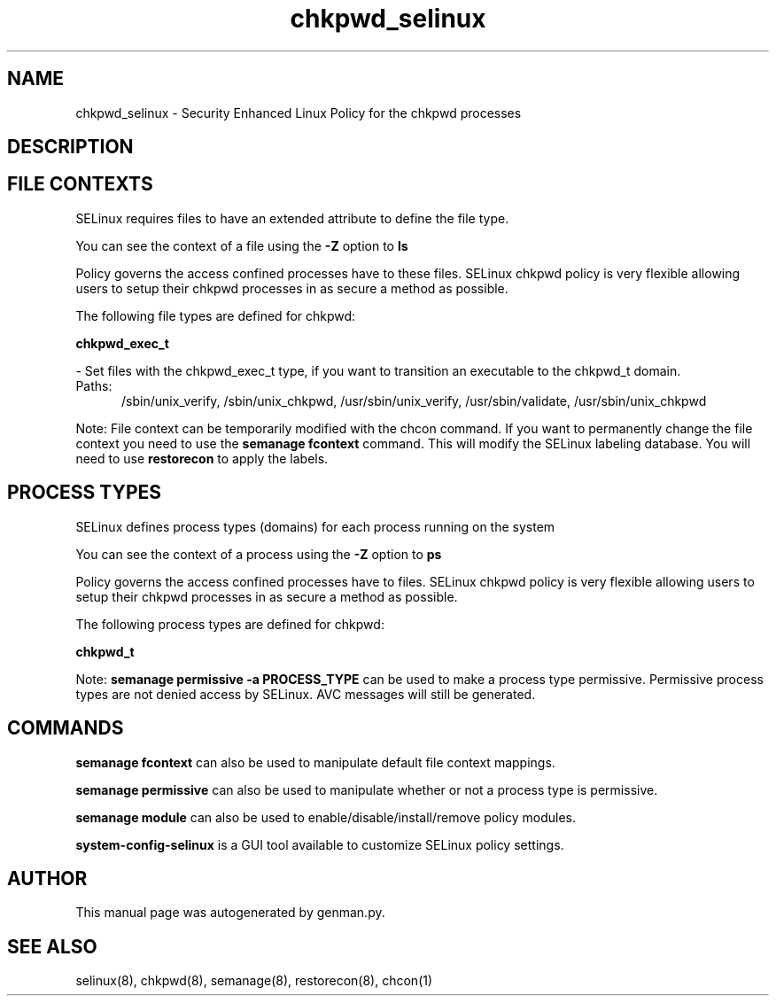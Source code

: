 .TH  "chkpwd_selinux"  "8"  "chkpwd" "dwalsh@redhat.com" "chkpwd SELinux Policy documentation"
.SH "NAME"
chkpwd_selinux \- Security Enhanced Linux Policy for the chkpwd processes
.SH "DESCRIPTION"




.SH FILE CONTEXTS
SELinux requires files to have an extended attribute to define the file type. 
.PP
You can see the context of a file using the \fB\-Z\fP option to \fBls\bP
.PP
Policy governs the access confined processes have to these files. 
SELinux chkpwd policy is very flexible allowing users to setup their chkpwd processes in as secure a method as possible.
.PP 
The following file types are defined for chkpwd:


.EX
.PP
.B chkpwd_exec_t 
.EE

- Set files with the chkpwd_exec_t type, if you want to transition an executable to the chkpwd_t domain.

.br
.TP 5
Paths: 
/sbin/unix_verify, /sbin/unix_chkpwd, /usr/sbin/unix_verify, /usr/sbin/validate, /usr/sbin/unix_chkpwd

.PP
Note: File context can be temporarily modified with the chcon command.  If you want to permanently change the file context you need to use the
.B semanage fcontext 
command.  This will modify the SELinux labeling database.  You will need to use
.B restorecon
to apply the labels.

.SH PROCESS TYPES
SELinux defines process types (domains) for each process running on the system
.PP
You can see the context of a process using the \fB\-Z\fP option to \fBps\bP
.PP
Policy governs the access confined processes have to files. 
SELinux chkpwd policy is very flexible allowing users to setup their chkpwd processes in as secure a method as possible.
.PP 
The following process types are defined for chkpwd:

.EX
.B chkpwd_t 
.EE
.PP
Note: 
.B semanage permissive -a PROCESS_TYPE 
can be used to make a process type permissive. Permissive process types are not denied access by SELinux. AVC messages will still be generated.

.SH "COMMANDS"
.B semanage fcontext
can also be used to manipulate default file context mappings.
.PP
.B semanage permissive
can also be used to manipulate whether or not a process type is permissive.
.PP
.B semanage module
can also be used to enable/disable/install/remove policy modules.

.PP
.B system-config-selinux 
is a GUI tool available to customize SELinux policy settings.

.SH AUTHOR	
This manual page was autogenerated by genman.py.

.SH "SEE ALSO"
selinux(8), chkpwd(8), semanage(8), restorecon(8), chcon(1)
